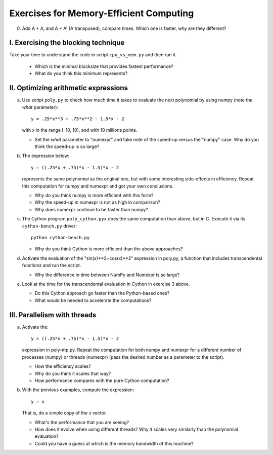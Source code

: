 ========================================
Exercises for Memory-Efficient Computing
========================================

0. Add A + A, and A + A' (A transposed), compare times. Which one
   is faster, why are they different?

I. Exercising the blocking technique
====================================

Take your time to understand the code in script ``cpu_vs_mem.py`` and
then run it.

   - Which is the minimal blocksize that provides fastest performance?

   - What do you think this minimum represents?


II. Optimizing arithmetic expressions
=====================================

a. Use script ``poly.py`` to check how much time it takes to evaluate
   the next polynomial by using numpy (note the `what` parameter)::

    y = .25*x**3 + .75*x**2 - 1.5*x - 2

   with x in the range [-10, 10], and with 10 millions points.

   - Set the `what` parameter to "numexpr" and take note of the
     speed-up versus the "numpy" case.  Why do you think the speed-up
     is so large?

b. The expression below::

    y = ((.25*x + .75)*x - 1.5)*x - 2

   represents the same polynomial as the original one, but with some
   interesting side-effects in efficiency. Repeat this computation for
   numpy and numexpr and get your own conclusions.

   - Why do you think numpy is more efficient with this form?

   - Why the speed-up in numexpr is not as high in comparison?

   - Why does numexpr continue to be faster than numpy?

c. The Cython program ``poly_cython.pyx`` does the same computation than
   above, but in C.  Execute it via its ``cython-bench.py`` driver::

    python cython-bench.py

   - Why do you think Cython is more efficient than the above approaches?

d. Activate the evaluation of the "sin(x)**2+cos(x)**2" expression in
   poly.py, a function that includes transcendental functions and run
   the script.

   - Why the difference in time between NumPy and Numexpr is so large?

e. Look at the time for the transcendental evaluation in Cython in
   exercise 3 above.

   - Do this Cython approach go faster than the Python-based ones?

   - What would be needed to accelerate the computations? 

III. Parallelism with threads
=============================

a. Activate the::

    y = ((.25*x + .75)*x - 1.5)*x - 2

   expression in poly-mp.py.  Repeat the computation for both numpy and
   numexpr for a different number of processes (numpy) or threads
   (numexpr) (pass the desired number as a parameter to the script).

   - How the efficiency scales?

   - Why do you think it scales that way?

   - How performance compares with the pure Cython computation?

b. With the previous examples, compute the expression::

    y = x

   That is, do a simple copy of the `x` vector.

   - What's the performance that you are seeing?

   - How does it evolve when using different threads? Why it scales very
     similarly than the polynomial evaluation?

   - Could you have a guess at which is the memory bandwidth of this machine?

